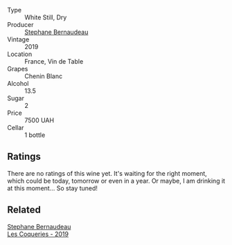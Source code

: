 #+attr_html: :class wine-main-image
[[file:/images/6b/86dd6e-8d5c-4bba-9ef3-d86a42cd0fe2/2023-05-06-11-53-01-IMG-6750@512.webp]]

- Type :: White Still, Dry
- Producer :: [[barberry:/producers/74e0c03e-7cf5-4f27-b263-3512418031a3][Stephane Bernaudeau]]
- Vintage :: 2019
- Location :: France, Vin de Table
- Grapes :: Chenin Blanc
- Alcohol :: 13.5
- Sugar :: 2
- Price :: 7500 UAH
- Cellar :: 1 bottle

** Ratings

There are no ratings of this wine yet. It's waiting for the right moment, which could be today, tomorrow or even in a year. Or maybe, I am drinking it at this moment... So stay tuned!

** Related

#+begin_export html
<div class="flex-container">
  <a class="flex-item flex-item-left" href="/wines/37112ddf-9b53-4c56-8e36-c71002ea06ab.html">
    <img class="flex-bottle" src="/images/37/112ddf-9b53-4c56-8e36-c71002ea06ab/2023-05-06-11-54-20-IMG-6748@512.webp"></img>
    <section class="h">Stephane Bernaudeau</section>
    <section class="h text-bolder">Les Coqueries - 2019</section>
  </a>

</div>
#+end_export

